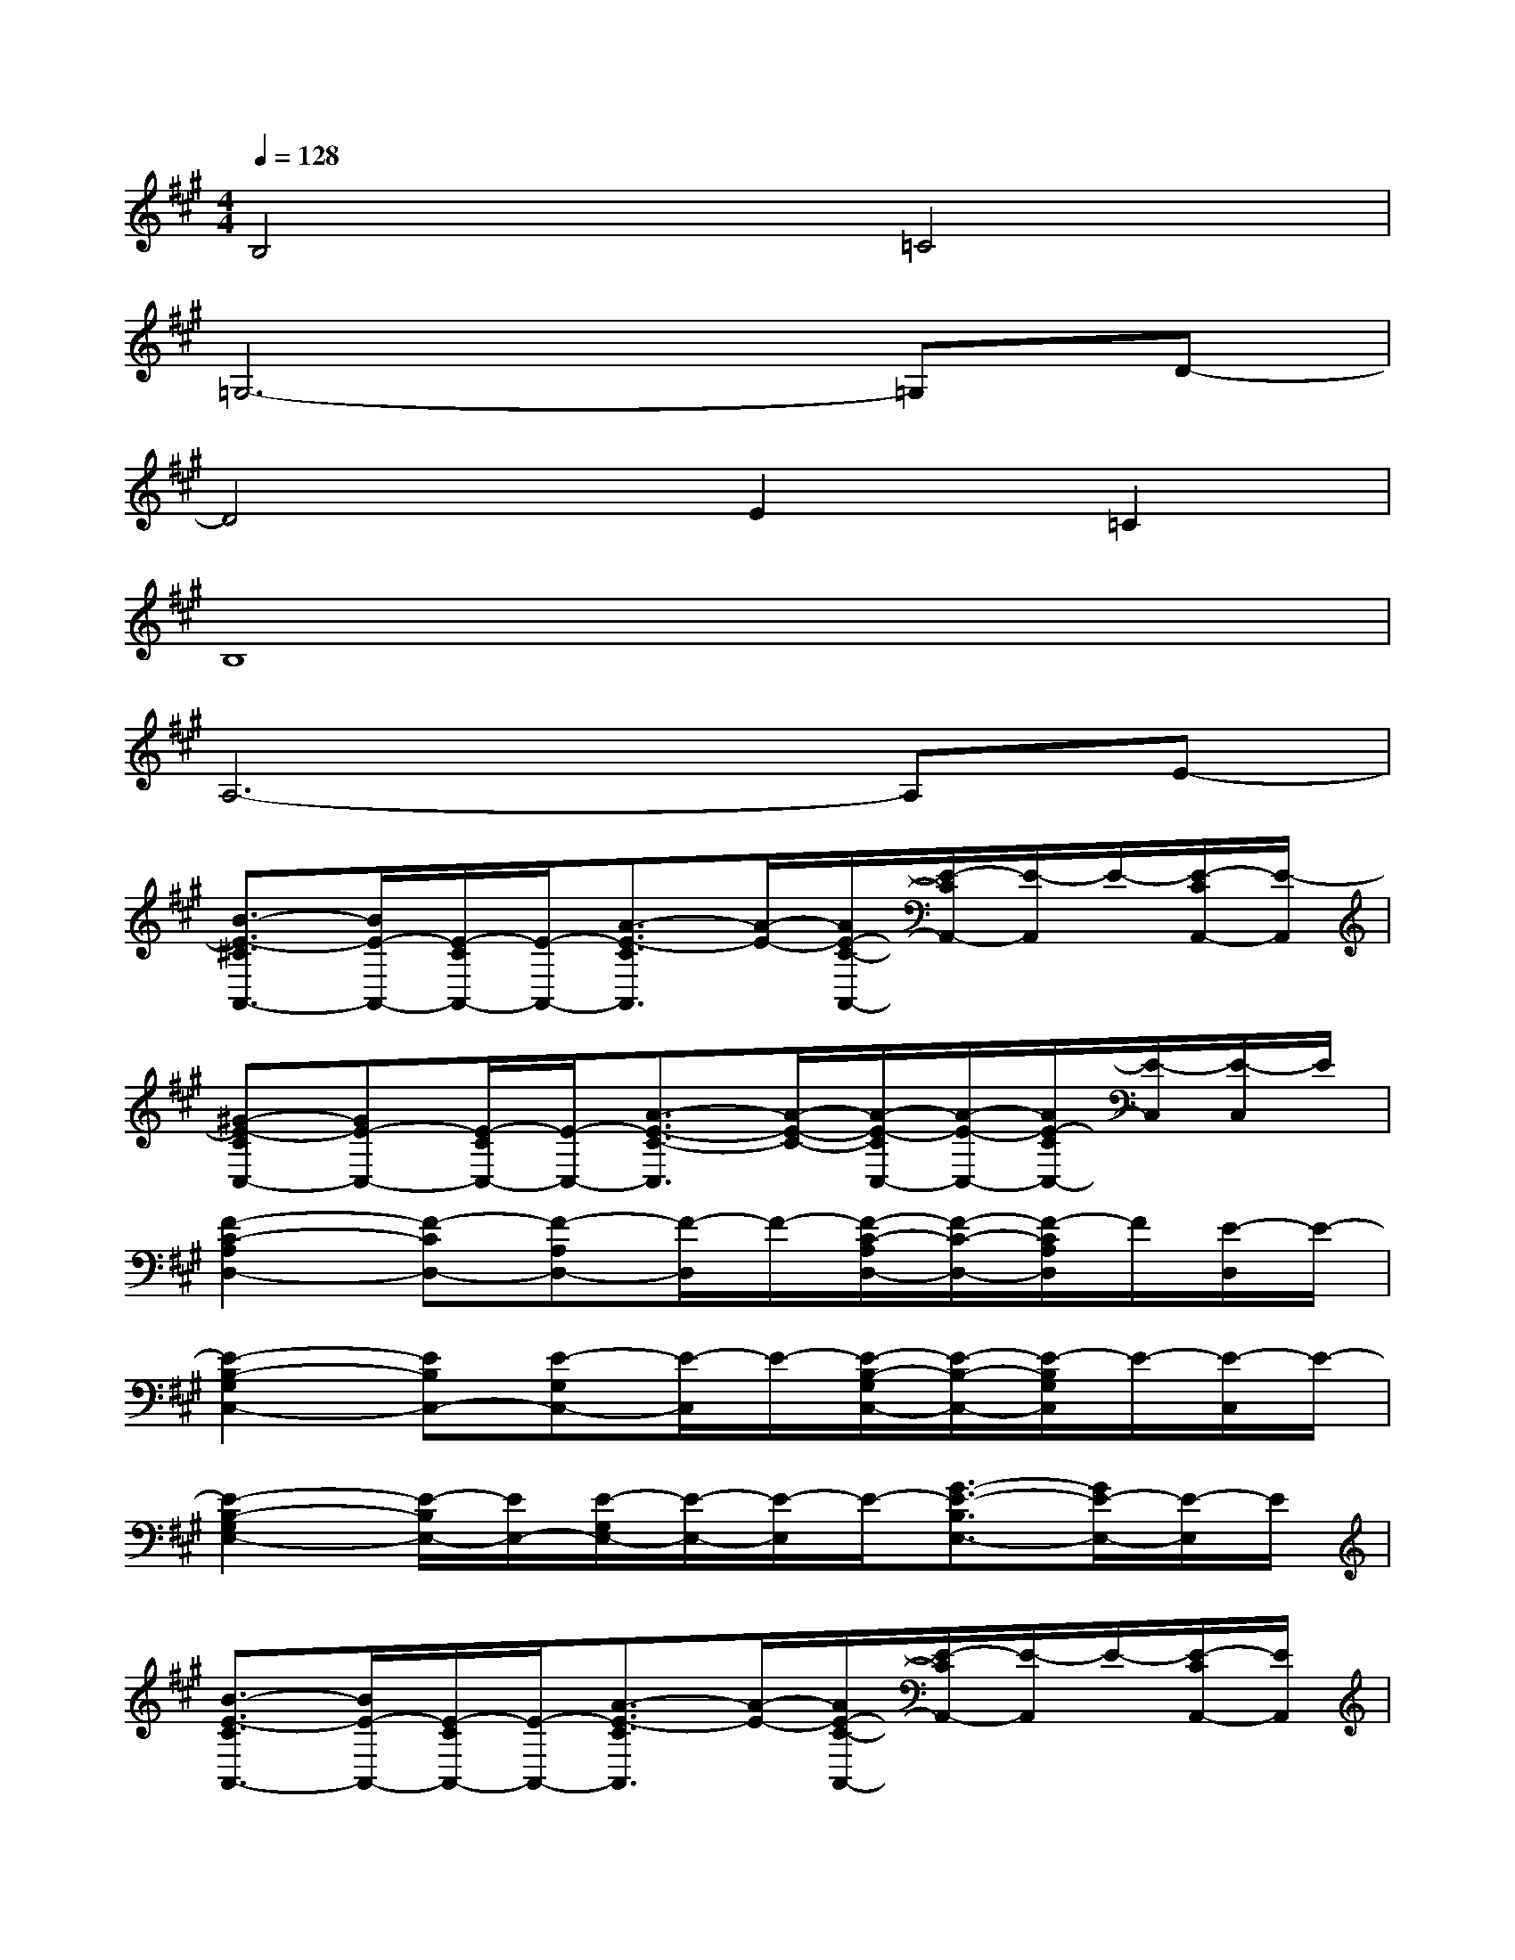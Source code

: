 X:1
T:
M:4/4
L:1/8
Q:1/4=128
K:A%3sharps
V:1
B,4=C4|
=G,6-=G,D-|
D4E2=C2|
B,8|
A,6-A,E-|
[B3/2-E3/2-^C3/2A,,3/2-][B/2E/2-A,,/2-][E/2-C/2A,,/2-][E/2-A,,/2-][A3/2-E3/2-C3/2A,,3/2][A/2-E/2-][A/2E/2-C/2-A,,/2-][E/2-C/2A,,/2-][E/2-A,,/2]E/2-[E/2-C/2A,,/2-][E/2-A,,/2]|
[^G-E-CC,-][GE-C,-][E/2-C/2C,/2-][E/2-C,/2-][A3/2-E3/2-C3/2-C,3/2][A/2-E/2-C/2-][A/2-E/2-C/2C,/2-][A/2-E/2-C,/2-][A/2E/2-C/2C,/2-][E/2-C,/2][E/2-C,/2]E/2|
[F2-C2-A,2D,2-][F-CD,-][F-A,D,-][F/2-D,/2]F/2-[F/2-C/2-A,/2D,/2-][F/2-C/2-D,/2-][F/2-C/2A,/2D,/2]F/2[E/2-D,/2]E/2-|
[E2-B,2-G,2C,2-][EB,C,-][E-G,C,-][E/2-C,/2]E/2-[E/2-B,/2-G,/2C,/2-][E/2-B,/2-C,/2-][E/2-B,/2G,/2C,/2]E/2-[E/2-C,/2]E/2-|
[E2-B,2-G,2E,2-][E/2-B,/2E,/2-][E/2E,/2-][E/2-G,/2E,/2-][E/2-E,/2-][E/2-E,/2]E/2-[G3/2-E3/2-B,3/2E,3/2-][G/2E/2-E,/2-][E/2-E,/2]E/2|
[B3/2-E3/2-C3/2A,,3/2-][B/2E/2-A,,/2-][E/2-C/2A,,/2-][E/2-A,,/2-][A3/2-E3/2-C3/2A,,3/2][A/2-E/2-][A/2E/2-C/2-A,,/2-][E/2-C/2A,,/2-][E/2-A,,/2]E/2-[E/2-C/2A,,/2-][E/2A,,/2]|
[G-E-CC,-][GE-C,-][E/2-C/2C,/2-][E/2-C,/2-][A3/2-E3/2-C3/2-C,3/2][A/2-E/2-C/2-][A/2-E/2-C/2C,/2-][A/2-E/2-C,/2-][A/2E/2-C/2C,/2-][E/2-C,/2][E/2-C,/2]E/2|
[F2-C2-A,2D,2-][F-CD,-][F-A,D,-][F/2-D,/2]F/2-[F/2-C/2-A,/2D,/2-][F/2-C/2-D,/2-][F/2-C/2A,/2D,/2]F/2[E/2-D,/2]E/2-|
[E2-B,2-G,2C,2-][E-B,C,-][E-G,C,-][E/2-C,/2]E/2-[E/2-B,/2-G,/2C,/2-][E/2-B,/2-C,/2-][E/2-B,/2G,/2C,/2]E/2-[E/2-C,/2]E/2|
[E2-D2-A,2D,2-][E-DD,-][E-A,D,-][E/2-D,/2]E/2-[E/2-D/2-A,/2D,/2-][E/2-D/2-D,/2-][E/2-D/2A,/2D,/2]E/2-[E/2-D,/2]E/2|
[E2-B,2-G,2E,2-][E/2-B,/2E,/2-][E/2-E,/2-][E/2-G,/2E,/2-][E/2-E,/2-][E/2-E,/2]E3/2-[G/2E/2-B,/2E,/2]E3/2